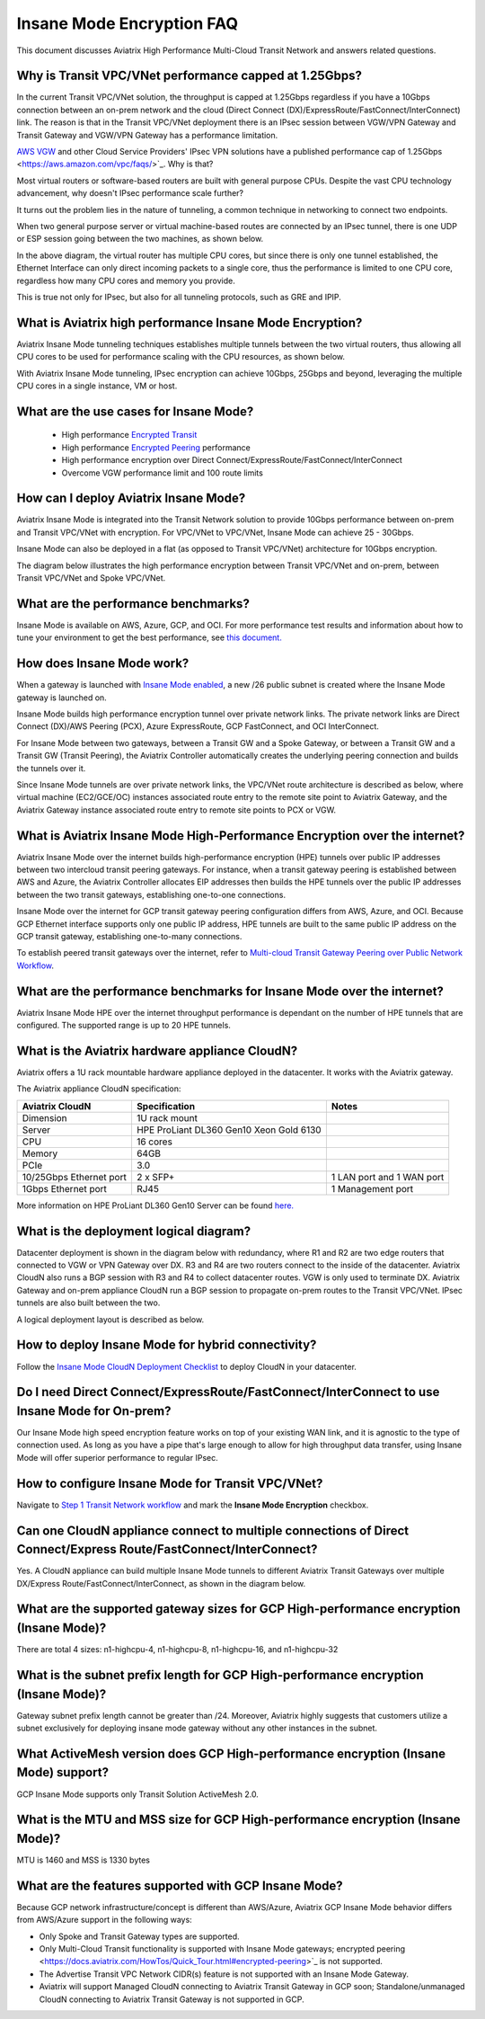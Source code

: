 .. meta::
  :description: Global Transit Network
  :keywords: Transit Network, Transit hub, AWS Global Transit Network, Encrypted Peering, Transitive Peering, Insane mode, Transit Gateway, TGW


===============================================
Insane Mode Encryption FAQ
===============================================

This document discusses Aviatrix High Performance Multi-Cloud Transit Network and answers related questions.

Why is Transit VPC/VNet performance capped at 1.25Gbps?
-------------------------------------------------------------------------

In the current Transit VPC/VNet solution, the throughput is capped at 1.25Gbps regardless if you have a 10Gbps connection between an on-prem network and the cloud (Direct Connect (DX)/ExpressRoute/FastConnect/InterConnect) link. The reason is that in the Transit VPC/VNet deployment there is
an IPsec session between VGW/VPN Gateway and Transit Gateway and VGW/VPN Gateway has a performance limitation.

`AWS VGW <https://aws.amazon.com/vpc/faqs/>`_ and other Cloud Service Providers' IPsec VPN solutions have a published performance cap of 1.25Gbps <https://aws.amazon.com/vpc/faqs/>`_.
Why is that?

Most virtual routers or software-based routers are built with general purpose CPUs. Despite the vast CPU technology advancement, why doesn't IPsec performance scale further?

It turns out the problem lies in the nature of tunneling, a common technique in networking to connect two endpoints. 

When two general purpose server or virtual machine-based routes are connected by an IPsec tunnel, 
there is one UDP or ESP session going between the two machines, as shown below. 

|tunnel_diagram|

In the above diagram, the virtual router has multiple CPU cores, but since there is only one tunnel established, the
Ethernet Interface can only direct incoming packets to a single core, thus the performance is limited to one
CPU core, regardless how many CPU cores and memory you provide.

This is true not only for IPsec, but also for all tunneling protocols, such as GRE and IPIP.


What is Aviatrix high performance Insane Mode Encryption?
---------------------------------------------------------------------------

Aviatrix Insane Mode tunneling techniques establishes multiple tunnels between the two virtual routers, thus allowing
all CPU cores to be used for performance scaling with the CPU resources, as shown below. 

|insane_tunnel_diagram|

With Aviatrix Insane Mode tunneling, IPsec encryption can achieve 10Gbps, 25Gbps 
and beyond, leveraging the multiple CPU cores in a single instance, VM or host. 

What are the use cases for Insane Mode?
-------------------------------------------------------

 - High performance `Encrypted Transit <https://docs.aviatrix.com/HowTos/transitvpc_workflow.html>`_
 - High performance `Encrypted Peering <https://docs.aviatrix.com/HowTos/peering_faq.html>`_ performance
 - High performance encryption over Direct Connect/ExpressRoute/FastConnect/InterConnect
 - Overcome VGW performance limit and 100 route limits

How can I deploy Aviatrix Insane Mode?
-----------------------------------------------------------

Aviatrix Insane Mode is integrated into the Transit Network solution to provide 10Gbps performance between on-prem and Transit VPC/VNet with encryption. For VPC/VNet to VPC/VNet, Insane Mode can achieve 25 - 30Gbps. 

Insane Mode can also be deployed in a flat (as opposed to Transit VPC/VNet) architecture for 10Gbps encryption. 

The diagram below illustrates the high performance encryption between Transit VPC/VNet and on-prem, between Transit VPC/VNet and Spoke VPC/VNet. 

|insane_transit|

What are the performance benchmarks? 
---------------------------------------------

Insane Mode is available on AWS, Azure, GCP, and OCI. For more performance test results and information about how to
tune your environment to get the best performance, see `this document. <https://docs.aviatrix.com/HowTos/insane_mode_perf.html?highlight=performance%20benchmark#activemesh-insane-mode-encryption-performance>`_

How does Insane Mode work?
-----------------------------

When a gateway is launched with `Insane Mode enabled <https://docs.aviatrix.com/HowTos/gateway.html#insane-mode-encryption>`_, 
a new /26 public subnet is created where the Insane Mode gateway is launched on.

Insane Mode builds high performance encryption tunnel over private network links. The private network links are 
Direct Connect (DX)/AWS Peering (PCX), Azure ExpressRoute, GCP FastConnect, and OCI InterConnect.

For Insane Mode between two gateways, between a Transit GW and a Spoke Gateway, or between a Transit GW and a Transit GW (Transit Peering), the Aviatrix Controller automatically creates the underlying peering connection and builds the tunnels over it. 

Since Insane Mode tunnels are over private network links, the VPC/VNet route architecture is described as below, 
where virtual machine (EC2/GCE/OC) instances associated route entry to the remote site point to Aviatrix Gateway, and the Aviatrix Gateway instance associated route entry to remote site points to PCX or VGW. 

|insane_routing|


What is Aviatrix Insane Mode High-Performance Encryption over the internet?
---------------------------------------------------------------------------

Aviatrix Insane Mode over the internet builds high-performance encryption (HPE) tunnels over public IP addresses between two intercloud transit peering gateways. For instance, when a transit gateway peering is established between AWS and Azure, the Aviatrix Controller allocates EIP addresses then builds the HPE tunnels over the public IP addresses between the two transit gateways, establishing one-to-one connections.

Insane Mode over the internet for GCP transit gateway peering configuration differs from AWS, Azure, and OCI. Because GCP Ethernet interface supports only one public IP address, HPE tunnels are built to the same public IP address on the GCP transit gateway, establishing one-to-many connections.

To establish peered transit gateways over the internet, refer to `Multi-cloud Transit Gateway Peering over Public Network Workflow <https://docs.aviatrix.com/HowTos/transit_gateway_peering_over_public_network_workflow.html>`_. 


What are the performance benchmarks for Insane Mode over the internet? 
----------------------------------------------------------------------

Aviatrix Insane Mode HPE over the internet throughput performance is dependant on the number of HPE tunnels that are configured. The supported range is up to 20 HPE tunnels.


What is the Aviatrix hardware appliance CloudN?
--------------------------------------------------

Aviatrix offers a 1U rack mountable hardware appliance deployed in the datacenter. It works with the Aviatrix gateway.

The Aviatrix appliance CloudN specification:

========================    =======================================              =================
Aviatrix CloudN             Specification                                        Notes
========================    =======================================              =================
Dimension                   1U rack mount
Server                      HPE ProLiant DL360 Gen10 Xeon Gold 6130
CPU                         16 cores
Memory                      64GB
PCIe                        3.0
10/25Gbps Ethernet port     2 x SFP+                                             1 LAN port and 1 WAN port 
1Gbps Ethernet port         RJ45                                                 1 Management port
========================    =======================================              =================

More information on HPE ProLiant DL360 Gen10 Server can be found `here. <https://www.hpe.com/us/en/product-catalog/servers/proliant-servers/pip.hpe-proliant-dl360-gen10-server.1010007891.html>`_

What is the deployment logical diagram?
-------------------------------------------

Datacenter deployment is shown in the diagram below with redundancy, where R1 and R2 are two edge routers that connected to VGW or VPN Gateway over 
DX. R3 and R4 are two routers connect to the inside of the datacenter. Aviatrix CloudN also runs a BGP session with R3 and
R4 to collect datacenter routes. VGW is only used to terminate DX. Aviatrix Gateway and on-prem appliance CloudN 
run a BGP session to propagate on-prem routes to the Transit VPC/VNet. IPsec tunnels are also built between the two. 

|insane_datacenter|


A logical deployment layout is described as below. 

|datacenter_layout|


How to deploy Insane Mode for hybrid connectivity?
----------------------------------------------------

Follow the `Insane Mode CloudN Deployment Checklist <https://docs.aviatrix.com/HowTos/CloudN_insane_mode.html>`_ to deploy CloudN in your datacenter. 

Do I need Direct Connect/ExpressRoute/FastConnect/InterConnect to use Insane Mode for On-prem?
--------------------------------------------------------------------------------------------------------------------------------

Our Insane Mode high speed encryption feature works on top of your existing WAN link, and it is agnostic to the type of connection used. As long as you have a pipe 
that's large enough to allow for high throughput data transfer, using Insane Mode will offer superior performance to regular IPsec.

How to configure Insane Mode for Transit VPC/VNet?
----------------------------------------------

Navigate to `Step 1 Transit Network workflow <https://docs.aviatrix.com/HowTos/transitvpc_workflow.html#launch-an-aviatrix-transit-gateway>`_ and mark the **Insane Mode Encryption** checkbox.

Can one CloudN appliance connect to multiple connections of Direct Connect/Express Route/FastConnect/InterConnect?
-------------------------------------------------------------------------------------------------------------------------------------------------------

Yes. A CloudN appliance can build multiple Insane Mode tunnels to different Aviatrix Transit Gateways over multiple DX/Express Route/FastConnect/InterConnect, as shown in the diagram below. 

|cloudn_multi_conn|


What are the supported gateway sizes for GCP High-performance encryption (Insane Mode)?
---------------------------------------------------------------------------------------

There are total 4 sizes: n1-highcpu-4, n1-highcpu-8, n1-highcpu-16, and n1-highcpu-32

What is the subnet prefix length for GCP High-performance encryption (Insane Mode)?
-----------------------------------------------------------------------------------

Gateway subnet prefix length cannot be greater than /24. Moreover, Aviatrix highly suggests that customers utilize a subnet exclusively for deploying insane mode gateway without any other instances in the subnet.

What ActiveMesh version does GCP High-performance encryption (Insane Mode) support?
-----------------------------------------------------------------------------------

GCP Insane Mode supports only Transit Solution ActiveMesh 2.0.


What is the MTU and MSS size for GCP High-performance encryption (Insane Mode)?
--------------------------------------------------------------------------------

MTU is 1460 and MSS is 1330 bytes

What are the features supported with GCP Insane Mode?
-------------------------------------------------------------------------------

Because GCP network infrastructure/concept is different than AWS/Azure, Aviatrix GCP Insane Mode behavior differs from AWS/Azure support in the following ways:

- Only Spoke and Transit Gateway types are supported.
- Only Multi-Cloud Transit functionality is supported with Insane Mode gateways; encrypted peering <https://docs.aviatrix.com/HowTos/Quick_Tour.html#encrypted-peering>`_ is not supported.
- The Advertise Transit VPC Network CIDR(s) feature is not supported with an Insane Mode Gateway.
- Aviatrix will support Managed CloudN connecting to Aviatrix Transit Gateway in GCP soon; Standalone/unmanaged CloudN connecting to Aviatrix Transit Gateway is not supported in GCP.

.. |tunnel_diagram| image:: insane_mode_media/tunnel_diagram.png
   :scale: 30%

.. |insane_tunnel_diagram| image:: insane_mode_media/insane_tunnel_diagram.png
   :scale: 30%

.. |insane_transit| image:: insane_mode_media/insane_transit.png
   :scale: 30%

.. |insane_datacenter| image:: insane_mode_media/insane_datacenter.png
   :scale: 30%

.. |datacenter_layout| image:: insane_mode_media/datacenter_layout.png
   :scale: 30%

.. |deployment| image:: insane_mode_media/deployment.png
   :scale: 30%

.. |deployment_ha| image:: insane_mode_media/deployment_ha.png
   :scale: 30%

.. |deployment_dual_dx| image:: insane_mode_media/deployment_dual_dx.png
   :scale: 30%

.. |ISR-sample-config| image:: insane_mode_media/ISR-sample-config.png
   :scale: 30%

.. |insane_routing| image:: insane_mode_media/insane_routing.png
   :scale: 30%

.. |cloudn_multi_conn| image:: insane_mode_media/cloudn_multi_conn.png
   :scale: 30%

.. |image1| image:: transitvpc_designs_media/multiRegions.png
   :width: 5.55625in
   :height: 3.265480in

.. |InsaneBeta| image:: insane_mode_media/InsaneBeta.png
   :width: 5.55625in
   :height: 3.265480in

.. disqus::

